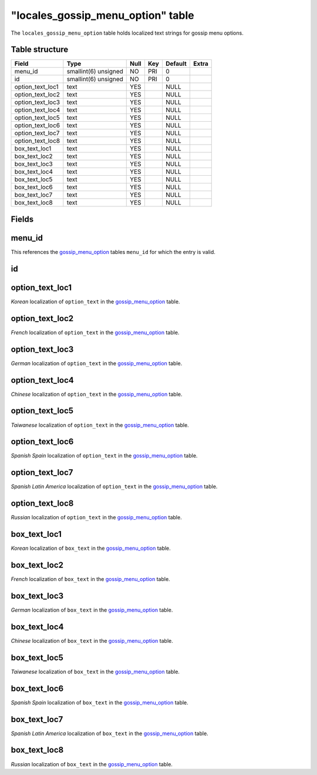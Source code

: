 .. _db-world-locales-gossip-menu-option:

=====================================
"locales\_gossip\_menu\_option" table
=====================================

The ``locales_gossip_menu_option`` table holds localized text strings
for gossip menu options.

Table structure
---------------

+----------------------+------------------------+--------+-------+-----------+---------+
| Field                | Type                   | Null   | Key   | Default   | Extra   |
+======================+========================+========+=======+===========+=========+
| menu\_id             | smallint(6) unsigned   | NO     | PRI   | 0         |         |
+----------------------+------------------------+--------+-------+-----------+---------+
| id                   | smallint(6) unsigned   | NO     | PRI   | 0         |         |
+----------------------+------------------------+--------+-------+-----------+---------+
| option\_text\_loc1   | text                   | YES    |       | NULL      |         |
+----------------------+------------------------+--------+-------+-----------+---------+
| option\_text\_loc2   | text                   | YES    |       | NULL      |         |
+----------------------+------------------------+--------+-------+-----------+---------+
| option\_text\_loc3   | text                   | YES    |       | NULL      |         |
+----------------------+------------------------+--------+-------+-----------+---------+
| option\_text\_loc4   | text                   | YES    |       | NULL      |         |
+----------------------+------------------------+--------+-------+-----------+---------+
| option\_text\_loc5   | text                   | YES    |       | NULL      |         |
+----------------------+------------------------+--------+-------+-----------+---------+
| option\_text\_loc6   | text                   | YES    |       | NULL      |         |
+----------------------+------------------------+--------+-------+-----------+---------+
| option\_text\_loc7   | text                   | YES    |       | NULL      |         |
+----------------------+------------------------+--------+-------+-----------+---------+
| option\_text\_loc8   | text                   | YES    |       | NULL      |         |
+----------------------+------------------------+--------+-------+-----------+---------+
| box\_text\_loc1      | text                   | YES    |       | NULL      |         |
+----------------------+------------------------+--------+-------+-----------+---------+
| box\_text\_loc2      | text                   | YES    |       | NULL      |         |
+----------------------+------------------------+--------+-------+-----------+---------+
| box\_text\_loc3      | text                   | YES    |       | NULL      |         |
+----------------------+------------------------+--------+-------+-----------+---------+
| box\_text\_loc4      | text                   | YES    |       | NULL      |         |
+----------------------+------------------------+--------+-------+-----------+---------+
| box\_text\_loc5      | text                   | YES    |       | NULL      |         |
+----------------------+------------------------+--------+-------+-----------+---------+
| box\_text\_loc6      | text                   | YES    |       | NULL      |         |
+----------------------+------------------------+--------+-------+-----------+---------+
| box\_text\_loc7      | text                   | YES    |       | NULL      |         |
+----------------------+------------------------+--------+-------+-----------+---------+
| box\_text\_loc8      | text                   | YES    |       | NULL      |         |
+----------------------+------------------------+--------+-------+-----------+---------+

Fields
------

menu\_id
--------

This references the `gossip\_menu\_option <gossip_menu_option>`__ tables
``menu_id`` for which the entry is valid.

id
--

option\_text\_loc1
------------------

*Korean* localization of ``option_text`` in the
`gossip\_menu\_option <gossip_menu_option>`__ table.

option\_text\_loc2
------------------

*French* localization of ``option_text`` in the
`gossip\_menu\_option <gossip_menu_option>`__ table.

option\_text\_loc3
------------------

*German* localization of ``option_text`` in the
`gossip\_menu\_option <gossip_menu_option>`__ table.

option\_text\_loc4
------------------

*Chinese* localization of ``option_text`` in the
`gossip\_menu\_option <gossip_menu_option>`__ table.

option\_text\_loc5
------------------

*Taiwanese* localization of ``option_text`` in the
`gossip\_menu\_option <gossip_menu_option>`__ table.

option\_text\_loc6
------------------

*Spanish Spain* localization of ``option_text`` in the
`gossip\_menu\_option <gossip_menu_option>`__ table.

option\_text\_loc7
------------------

*Spanish Latin America* localization of ``option_text`` in the
`gossip\_menu\_option <gossip_menu_option>`__ table.

option\_text\_loc8
------------------

*Russian* localization of ``option_text`` in the
`gossip\_menu\_option <gossip_menu_option>`__ table.

box\_text\_loc1
---------------

*Korean* localization of ``box_text`` in the
`gossip\_menu\_option <gossip_menu_option>`__ table.

box\_text\_loc2
---------------

*French* localization of ``box_text`` in the
`gossip\_menu\_option <gossip_menu_option>`__ table.

box\_text\_loc3
---------------

*German* localization of ``box_text`` in the
`gossip\_menu\_option <gossip_menu_option>`__ table.

box\_text\_loc4
---------------

*Chinese* localization of ``box_text`` in the
`gossip\_menu\_option <gossip_menu_option>`__ table.

box\_text\_loc5
---------------

*Taiwanese* localization of ``box_text`` in the
`gossip\_menu\_option <gossip_menu_option>`__ table.

box\_text\_loc6
---------------

*Spanish Spain* localization of ``box_text`` in the
`gossip\_menu\_option <gossip_menu_option>`__ table.

box\_text\_loc7
---------------

*Spanish Latin America* localization of ``box_text`` in the
`gossip\_menu\_option <gossip_menu_option>`__ table.

box\_text\_loc8
---------------

*Russian* localization of ``box_text`` in the
`gossip\_menu\_option <gossip_menu_option>`__ table.
